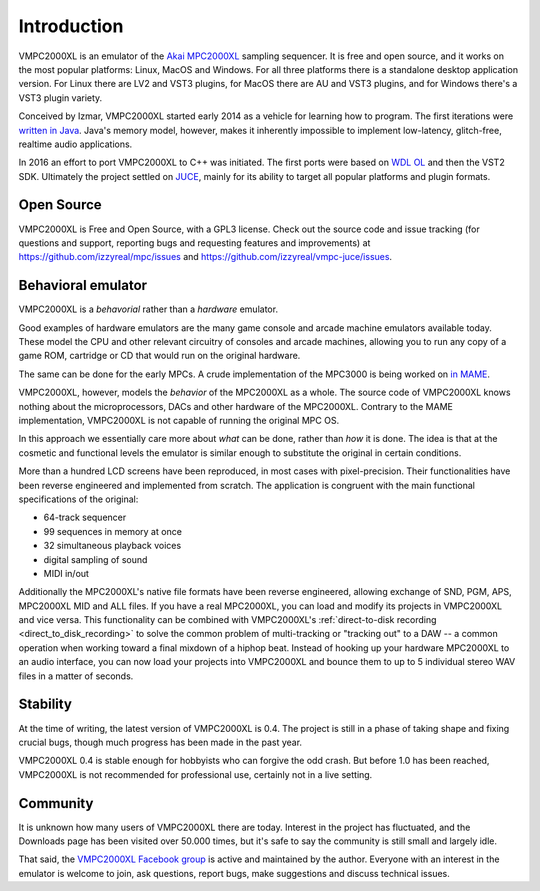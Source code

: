 .. _introduction:

Introduction
============

VMPC2000XL is an emulator of the `Akai MPC2000XL <https://www.akaipro.com/mpc2000xl>`_ sampling sequencer. It is free and open source, and it works on the most popular platforms: Linux, MacOS and Windows. For all three platforms there is a standalone desktop application version. For Linux there are LV2 and VST3 plugins, for MacOS there are AU and VST3 plugins, and for Windows there's a VST3 plugin variety.

Conceived by Izmar, VMPC2000XL started early 2014 as a vehicle for learning how to program. The first iterations were `written in Java <https://github.com/izzyreal/vmpc-java>`_. Java's memory model, however, makes it inherently impossible to implement low-latency, glitch-free, realtime audio applications.

In 2016 an effort to port VMPC2000XL to C++ was initiated. The first ports were based on
`WDL OL <https://github.com/olilarkin/wdl-ol>`_ and then the VST2 SDK. Ultimately the project settled on `JUCE <https://juce.com/>`_, mainly for its ability to target all popular platforms and plugin formats.

Open Source
-----------

VMPC2000XL is Free and Open Source, with a GPL3 license. Check out the source code and issue tracking (for questions and support, reporting bugs and requesting features and improvements) at https://github.com/izzyreal/mpc/issues and https://github.com/izzyreal/vmpc-juce/issues.

Behavioral emulator
-------------------

VMPC2000XL is a *behavorial* rather than a *hardware* emulator.

Good examples of hardware emulators are the many game console and arcade machine emulators available today. These model the CPU and other relevant circuitry of consoles and arcade machines, allowing you to run any copy of a game ROM, cartridge or CD that would run on the original hardware.

The same can be done for the early MPCs. A crude implementation of the MPC3000 is being worked on `in MAME <https://github.com/mamedev/mame/blob/master/src/mame/drivers/mpc3000.cpp>`_.

VMPC2000XL, however, models the *behavior* of the MPC2000XL as a whole. The source code of VMPC2000XL knows nothing about the microprocessors, DACs and other hardware of the MPC2000XL. Contrary to the MAME implementation, VMPC2000XL is not capable of running the original MPC OS.

In this approach we essentially care more about *what* can be done, rather than *how* it is done. The idea is that at the cosmetic and functional levels the emulator is similar enough to substitute the original in certain conditions.

More than a hundred LCD screens have been reproduced, in most cases with pixel-precision. Their functionalities have been reverse engineered and implemented from scratch. The application is congruent with the main functional specifications of the original:

* 64-track sequencer
* 99 sequences in memory at once
* 32 simultaneous playback voices
* digital sampling of sound
* MIDI in/out

Additionally the MPC2000XL's native file formats have been reverse engineered, allowing exchange of SND, PGM, APS, MPC2000XL MID and ALL files. If you have a real MPC2000XL, you can load and modify its projects in VMPC2000XL and vice versa. This functionality can be combined with VMPC2000XL's :ref:`direct-to-disk recording <direct_to_disk_recording>` to solve the common problem of multi-tracking or "tracking out" to a DAW -- a common operation when working toward a final mixdown of a hiphop beat. Instead of hooking up your hardware MPC2000XL to an audio interface, you can now load your projects into VMPC2000XL and bounce them to up to 5 individual stereo WAV files in a matter of seconds.

Stability
---------

At the time of writing, the latest version of VMPC2000XL is 0.4. The project is still in a phase of taking shape and fixing crucial bugs, though much progress has been made in the past year.

VMPC2000XL 0.4 is stable enough for hobbyists who can forgive the odd crash. But before 1.0 has been reached, VMPC2000XL is not recommended for professional use, certainly not in a live setting.

Community
---------

It is unknown how many users of VMPC2000XL there are today. Interest in the project has fluctuated, and the Downloads page has been visited over 50.000 times, but it's safe to say the community is still small and largely idle.

That said, the `VMPC2000XL Facebook group <https://www.facebook.com/groups/vmpc2000xl>`_ is active and maintained by the author. Everyone with an interest in the emulator is welcome to join, ask questions, report bugs, make suggestions and discuss technical issues.